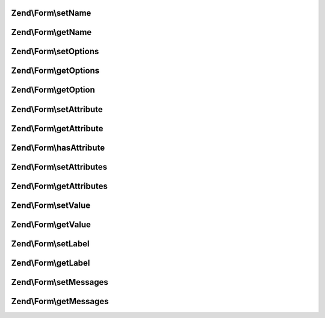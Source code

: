 .. Form/ElementInterface.php generated using docpx on 01/30/13 03:32am


Zend\\Form\\setName
===================

.. function:: Zend\Form\setName()


    Set the name of this element
    
    In most cases, this will proxy to the attributes for storage, but is
    present to indicate that elements are generally named.

    :param string: 

    :rtype: ElementInterface 



Zend\\Form\\getName
===================

.. function:: Zend\Form\getName()


    Retrieve the element name

    :rtype: string 



Zend\\Form\\setOptions
======================

.. function:: Zend\Form\setOptions()


    Set options for an element

    :param array|\Traversable: 

    :rtype: ElementInterface 



Zend\\Form\\getOptions
======================

.. function:: Zend\Form\getOptions()


    get the defined options

    :rtype: array 



Zend\\Form\\getOption
=====================

.. function:: Zend\Form\getOption()


    return the specified option

    :param string: 

    :rtype: null|mixed 



Zend\\Form\\setAttribute
========================

.. function:: Zend\Form\setAttribute()


    Set a single element attribute

    :param string: 
    :param mixed: 

    :rtype: ElementInterface 



Zend\\Form\\getAttribute
========================

.. function:: Zend\Form\getAttribute()


    Retrieve a single element attribute

    :param string: 

    :rtype: mixed 



Zend\\Form\\hasAttribute
========================

.. function:: Zend\Form\hasAttribute()


    Return true if a specific attribute is set

    :param string: 

    :rtype: bool 



Zend\\Form\\setAttributes
=========================

.. function:: Zend\Form\setAttributes()


    Set many attributes at once
    
    Implementation will decide if this will overwrite or merge.

    :param array|\Traversable: 

    :rtype: ElementInterface 



Zend\\Form\\getAttributes
=========================

.. function:: Zend\Form\getAttributes()


    Retrieve all attributes at once

    :rtype: array|\Traversable 



Zend\\Form\\setValue
====================

.. function:: Zend\Form\setValue()


    Set the value of the element

    :param mixed: 

    :rtype: ElementInterface 



Zend\\Form\\getValue
====================

.. function:: Zend\Form\getValue()


    Retrieve the element value

    :rtype: mixed 



Zend\\Form\\setLabel
====================

.. function:: Zend\Form\setLabel()


    Set the label (if any) used for this element

    :param $label: 

    :rtype: ElementInterface 



Zend\\Form\\getLabel
====================

.. function:: Zend\Form\getLabel()


    Retrieve the label (if any) used for this element

    :rtype: string 



Zend\\Form\\setMessages
=======================

.. function:: Zend\Form\setMessages()


    Set a list of messages to report when validation fails

    :param array|\Traversable: 

    :rtype: ElementInterface 



Zend\\Form\\getMessages
=======================

.. function:: Zend\Form\getMessages()


    Get validation error messages, if any
    
    Returns a list of validation failure messages, if any.

    :rtype: array|\Traversable 



